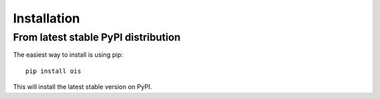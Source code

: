 Installation
============

From latest stable PyPI distribution
-------------------------------------

The easiest way to install is using pip::

    pip install ois

This will install the latest stable version on PyPI.

